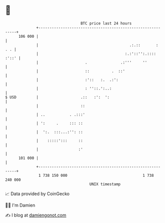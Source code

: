 * 👋

#+begin_example
                                     BTC price last 24 hours                    
                 +------------------------------------------------------------+ 
         106 000 |                                                            | 
                 |                                         .:.::       :  . . | 
                 |                                       :.:'::'':.:::: :'::' | 
                 |                     .               .:'''     ''           | 
                 |                     ::          .  ::'                     | 
                 |                     :'::   :.  .:':                        | 
                 |                     : ''::.':..:                           | 
   $ USD         |                   .::   :':  ':                            | 
                 |                   ::                                       | 
                 | ..           . .:::'                                       | 
                 | ':     .     ::: ::                                        | 
                 |  ':.  :::...:'': ::                                        | 
                 |    :::::':::     ::                                        | 
                 |                  :'                                        | 
         101 000 |                                                            | 
                 +------------------------------------------------------------+ 
                  1 738 150 000                                  1 738 240 000  
                                         UNIX timestamp                         
#+end_example
📈 Data provided by CoinGecko

🧑‍💻 I'm Damien

✍️ I blog at [[https://www.damiengonot.com][damiengonot.com]]
